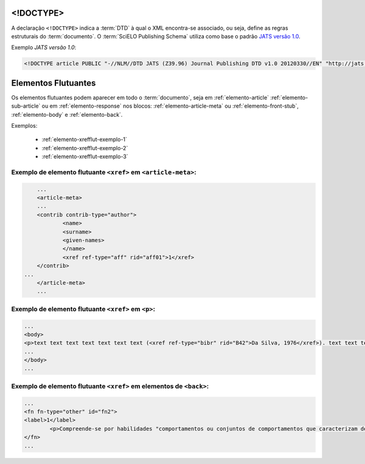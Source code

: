 .. _xml-doctype:

<!DOCTYPE>
==========

A declaração ``<!DOCTYPE>`` indica a :term:`DTD` à qual o XML encontra-se associado, ou seja, define as regras estruturais do :term:`documento`. O :term:`SciELO Publishing Schema` utiliza como base o padrão `JATS versão 1.0 <http://jats.nlm.nih.gov/publishing/1.0/>`_.

Exemplo *JATS versão 1.0*:

.. code-block:: xml

    <!DOCTYPE article PUBLIC "-//NLM//DTD JATS (Z39.96) Journal Publishing DTD v1.0 20120330//EN" "http://jats.nlm.nih.gov/publishing/1.0/JATS-journalpublishing1.dtd">



Elementos Flutuantes
====================

Os elementos flutuantes podem aparecer em todo o :term:`documento`, seja em :ref:`elemento-article` :ref:`elemento-sub-article` ou em :ref:`elemento-response` nos blocos: :ref:`elemento-article-meta` ou :ref:`elemento-front-stub`, :ref:`elemento-body` e :ref:`elemento-back`.


Exemplos:

  * :ref:`elemento-xrefflut-exemplo-1`
  * :ref:`elemento-xrefflut-exemplo-2`
  * :ref:`elemento-xrefflut-exemplo-3`


.. _elemento-xrefflut-exemplo-1:

Exemplo de elemento flutuante ``<xref>`` em ``<article-meta>``:
---------------------------------------------------------------

.. code-block:: xml

	...
	<article-meta>
    	...
    	<contrib contrib-type="author">
        	<name>
            	<surname>
            	<given-names>
        	</name>
        	<xref ref-type="aff" rid="aff01">1</xref>
    	</contrib>
    ...
	</article-meta>
	...


.. _elemento-xrefflut-exemplo-2:

Exemplo de elemento flutuante ``<xref>`` em ``<p>``:
----------------------------------------------------

.. code-block:: xml

	...
	<body>
    	<p>text text text text text text text (<xref ref-type="bibr" rid="B42">Da Silva, 1976</xref>). text text text</p>
	...
	</body>
	...


.. _elemento-xrefflut-exemplo-3:

Exemplo de elemento flutuante ``<xref>`` em elementos de ``<back>``:
--------------------------------------------------------------------

.. code-block:: xml

	...
	<fn fn-type="other" id="fn2">
    	<label>1</label>
        	<p>Compreende-se por habilidades "comportamentos ou conjuntos de comportamentos que caracterizam determinado desempenho do indivíduo" (<xref ref-type="bibr" rid="B22">Santos, Kienen, Viecili, Botomé, &amp; Kubo, 2009</xref>, p. 133-134).</p>
	</fn>
	...




.. {"reviewed_on": "20160629", "by": "gandhalf_thewhite@hotmail.com"}
